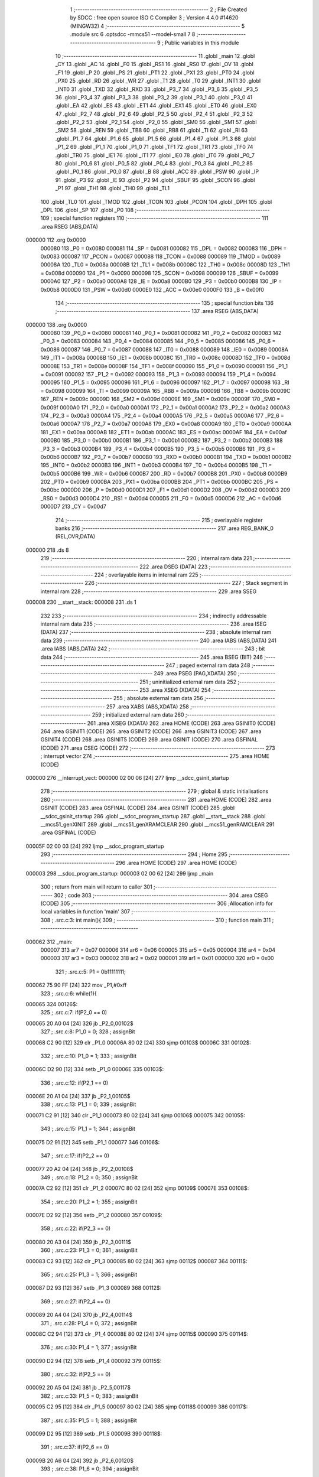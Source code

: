                                       1 ;--------------------------------------------------------
                                      2 ; File Created by SDCC : free open source ISO C Compiler 
                                      3 ; Version 4.4.0 #14620 (MINGW32)
                                      4 ;--------------------------------------------------------
                                      5 	.module src
                                      6 	.optsdcc -mmcs51 --model-small
                                      7 	
                                      8 ;--------------------------------------------------------
                                      9 ; Public variables in this module
                                     10 ;--------------------------------------------------------
                                     11 	.globl _main
                                     12 	.globl _CY
                                     13 	.globl _AC
                                     14 	.globl _F0
                                     15 	.globl _RS1
                                     16 	.globl _RS0
                                     17 	.globl _OV
                                     18 	.globl _F1
                                     19 	.globl _P
                                     20 	.globl _PS
                                     21 	.globl _PT1
                                     22 	.globl _PX1
                                     23 	.globl _PT0
                                     24 	.globl _PX0
                                     25 	.globl _RD
                                     26 	.globl _WR
                                     27 	.globl _T1
                                     28 	.globl _T0
                                     29 	.globl _INT1
                                     30 	.globl _INT0
                                     31 	.globl _TXD
                                     32 	.globl _RXD
                                     33 	.globl _P3_7
                                     34 	.globl _P3_6
                                     35 	.globl _P3_5
                                     36 	.globl _P3_4
                                     37 	.globl _P3_3
                                     38 	.globl _P3_2
                                     39 	.globl _P3_1
                                     40 	.globl _P3_0
                                     41 	.globl _EA
                                     42 	.globl _ES
                                     43 	.globl _ET1
                                     44 	.globl _EX1
                                     45 	.globl _ET0
                                     46 	.globl _EX0
                                     47 	.globl _P2_7
                                     48 	.globl _P2_6
                                     49 	.globl _P2_5
                                     50 	.globl _P2_4
                                     51 	.globl _P2_3
                                     52 	.globl _P2_2
                                     53 	.globl _P2_1
                                     54 	.globl _P2_0
                                     55 	.globl _SM0
                                     56 	.globl _SM1
                                     57 	.globl _SM2
                                     58 	.globl _REN
                                     59 	.globl _TB8
                                     60 	.globl _RB8
                                     61 	.globl _TI
                                     62 	.globl _RI
                                     63 	.globl _P1_7
                                     64 	.globl _P1_6
                                     65 	.globl _P1_5
                                     66 	.globl _P1_4
                                     67 	.globl _P1_3
                                     68 	.globl _P1_2
                                     69 	.globl _P1_1
                                     70 	.globl _P1_0
                                     71 	.globl _TF1
                                     72 	.globl _TR1
                                     73 	.globl _TF0
                                     74 	.globl _TR0
                                     75 	.globl _IE1
                                     76 	.globl _IT1
                                     77 	.globl _IE0
                                     78 	.globl _IT0
                                     79 	.globl _P0_7
                                     80 	.globl _P0_6
                                     81 	.globl _P0_5
                                     82 	.globl _P0_4
                                     83 	.globl _P0_3
                                     84 	.globl _P0_2
                                     85 	.globl _P0_1
                                     86 	.globl _P0_0
                                     87 	.globl _B
                                     88 	.globl _ACC
                                     89 	.globl _PSW
                                     90 	.globl _IP
                                     91 	.globl _P3
                                     92 	.globl _IE
                                     93 	.globl _P2
                                     94 	.globl _SBUF
                                     95 	.globl _SCON
                                     96 	.globl _P1
                                     97 	.globl _TH1
                                     98 	.globl _TH0
                                     99 	.globl _TL1
                                    100 	.globl _TL0
                                    101 	.globl _TMOD
                                    102 	.globl _TCON
                                    103 	.globl _PCON
                                    104 	.globl _DPH
                                    105 	.globl _DPL
                                    106 	.globl _SP
                                    107 	.globl _P0
                                    108 ;--------------------------------------------------------
                                    109 ; special function registers
                                    110 ;--------------------------------------------------------
                                    111 	.area RSEG    (ABS,DATA)
      000000                        112 	.org 0x0000
                           000080   113 _P0	=	0x0080
                           000081   114 _SP	=	0x0081
                           000082   115 _DPL	=	0x0082
                           000083   116 _DPH	=	0x0083
                           000087   117 _PCON	=	0x0087
                           000088   118 _TCON	=	0x0088
                           000089   119 _TMOD	=	0x0089
                           00008A   120 _TL0	=	0x008a
                           00008B   121 _TL1	=	0x008b
                           00008C   122 _TH0	=	0x008c
                           00008D   123 _TH1	=	0x008d
                           000090   124 _P1	=	0x0090
                           000098   125 _SCON	=	0x0098
                           000099   126 _SBUF	=	0x0099
                           0000A0   127 _P2	=	0x00a0
                           0000A8   128 _IE	=	0x00a8
                           0000B0   129 _P3	=	0x00b0
                           0000B8   130 _IP	=	0x00b8
                           0000D0   131 _PSW	=	0x00d0
                           0000E0   132 _ACC	=	0x00e0
                           0000F0   133 _B	=	0x00f0
                                    134 ;--------------------------------------------------------
                                    135 ; special function bits
                                    136 ;--------------------------------------------------------
                                    137 	.area RSEG    (ABS,DATA)
      000000                        138 	.org 0x0000
                           000080   139 _P0_0	=	0x0080
                           000081   140 _P0_1	=	0x0081
                           000082   141 _P0_2	=	0x0082
                           000083   142 _P0_3	=	0x0083
                           000084   143 _P0_4	=	0x0084
                           000085   144 _P0_5	=	0x0085
                           000086   145 _P0_6	=	0x0086
                           000087   146 _P0_7	=	0x0087
                           000088   147 _IT0	=	0x0088
                           000089   148 _IE0	=	0x0089
                           00008A   149 _IT1	=	0x008a
                           00008B   150 _IE1	=	0x008b
                           00008C   151 _TR0	=	0x008c
                           00008D   152 _TF0	=	0x008d
                           00008E   153 _TR1	=	0x008e
                           00008F   154 _TF1	=	0x008f
                           000090   155 _P1_0	=	0x0090
                           000091   156 _P1_1	=	0x0091
                           000092   157 _P1_2	=	0x0092
                           000093   158 _P1_3	=	0x0093
                           000094   159 _P1_4	=	0x0094
                           000095   160 _P1_5	=	0x0095
                           000096   161 _P1_6	=	0x0096
                           000097   162 _P1_7	=	0x0097
                           000098   163 _RI	=	0x0098
                           000099   164 _TI	=	0x0099
                           00009A   165 _RB8	=	0x009a
                           00009B   166 _TB8	=	0x009b
                           00009C   167 _REN	=	0x009c
                           00009D   168 _SM2	=	0x009d
                           00009E   169 _SM1	=	0x009e
                           00009F   170 _SM0	=	0x009f
                           0000A0   171 _P2_0	=	0x00a0
                           0000A1   172 _P2_1	=	0x00a1
                           0000A2   173 _P2_2	=	0x00a2
                           0000A3   174 _P2_3	=	0x00a3
                           0000A4   175 _P2_4	=	0x00a4
                           0000A5   176 _P2_5	=	0x00a5
                           0000A6   177 _P2_6	=	0x00a6
                           0000A7   178 _P2_7	=	0x00a7
                           0000A8   179 _EX0	=	0x00a8
                           0000A9   180 _ET0	=	0x00a9
                           0000AA   181 _EX1	=	0x00aa
                           0000AB   182 _ET1	=	0x00ab
                           0000AC   183 _ES	=	0x00ac
                           0000AF   184 _EA	=	0x00af
                           0000B0   185 _P3_0	=	0x00b0
                           0000B1   186 _P3_1	=	0x00b1
                           0000B2   187 _P3_2	=	0x00b2
                           0000B3   188 _P3_3	=	0x00b3
                           0000B4   189 _P3_4	=	0x00b4
                           0000B5   190 _P3_5	=	0x00b5
                           0000B6   191 _P3_6	=	0x00b6
                           0000B7   192 _P3_7	=	0x00b7
                           0000B0   193 _RXD	=	0x00b0
                           0000B1   194 _TXD	=	0x00b1
                           0000B2   195 _INT0	=	0x00b2
                           0000B3   196 _INT1	=	0x00b3
                           0000B4   197 _T0	=	0x00b4
                           0000B5   198 _T1	=	0x00b5
                           0000B6   199 _WR	=	0x00b6
                           0000B7   200 _RD	=	0x00b7
                           0000B8   201 _PX0	=	0x00b8
                           0000B9   202 _PT0	=	0x00b9
                           0000BA   203 _PX1	=	0x00ba
                           0000BB   204 _PT1	=	0x00bb
                           0000BC   205 _PS	=	0x00bc
                           0000D0   206 _P	=	0x00d0
                           0000D1   207 _F1	=	0x00d1
                           0000D2   208 _OV	=	0x00d2
                           0000D3   209 _RS0	=	0x00d3
                           0000D4   210 _RS1	=	0x00d4
                           0000D5   211 _F0	=	0x00d5
                           0000D6   212 _AC	=	0x00d6
                           0000D7   213 _CY	=	0x00d7
                                    214 ;--------------------------------------------------------
                                    215 ; overlayable register banks
                                    216 ;--------------------------------------------------------
                                    217 	.area REG_BANK_0	(REL,OVR,DATA)
      000000                        218 	.ds 8
                                    219 ;--------------------------------------------------------
                                    220 ; internal ram data
                                    221 ;--------------------------------------------------------
                                    222 	.area DSEG    (DATA)
                                    223 ;--------------------------------------------------------
                                    224 ; overlayable items in internal ram
                                    225 ;--------------------------------------------------------
                                    226 ;--------------------------------------------------------
                                    227 ; Stack segment in internal ram
                                    228 ;--------------------------------------------------------
                                    229 	.area SSEG
      000008                        230 __start__stack:
      000008                        231 	.ds	1
                                    232 
                                    233 ;--------------------------------------------------------
                                    234 ; indirectly addressable internal ram data
                                    235 ;--------------------------------------------------------
                                    236 	.area ISEG    (DATA)
                                    237 ;--------------------------------------------------------
                                    238 ; absolute internal ram data
                                    239 ;--------------------------------------------------------
                                    240 	.area IABS    (ABS,DATA)
                                    241 	.area IABS    (ABS,DATA)
                                    242 ;--------------------------------------------------------
                                    243 ; bit data
                                    244 ;--------------------------------------------------------
                                    245 	.area BSEG    (BIT)
                                    246 ;--------------------------------------------------------
                                    247 ; paged external ram data
                                    248 ;--------------------------------------------------------
                                    249 	.area PSEG    (PAG,XDATA)
                                    250 ;--------------------------------------------------------
                                    251 ; uninitialized external ram data
                                    252 ;--------------------------------------------------------
                                    253 	.area XSEG    (XDATA)
                                    254 ;--------------------------------------------------------
                                    255 ; absolute external ram data
                                    256 ;--------------------------------------------------------
                                    257 	.area XABS    (ABS,XDATA)
                                    258 ;--------------------------------------------------------
                                    259 ; initialized external ram data
                                    260 ;--------------------------------------------------------
                                    261 	.area XISEG   (XDATA)
                                    262 	.area HOME    (CODE)
                                    263 	.area GSINIT0 (CODE)
                                    264 	.area GSINIT1 (CODE)
                                    265 	.area GSINIT2 (CODE)
                                    266 	.area GSINIT3 (CODE)
                                    267 	.area GSINIT4 (CODE)
                                    268 	.area GSINIT5 (CODE)
                                    269 	.area GSINIT  (CODE)
                                    270 	.area GSFINAL (CODE)
                                    271 	.area CSEG    (CODE)
                                    272 ;--------------------------------------------------------
                                    273 ; interrupt vector
                                    274 ;--------------------------------------------------------
                                    275 	.area HOME    (CODE)
      000000                        276 __interrupt_vect:
      000000 02 00 06         [24]  277 	ljmp	__sdcc_gsinit_startup
                                    278 ;--------------------------------------------------------
                                    279 ; global & static initialisations
                                    280 ;--------------------------------------------------------
                                    281 	.area HOME    (CODE)
                                    282 	.area GSINIT  (CODE)
                                    283 	.area GSFINAL (CODE)
                                    284 	.area GSINIT  (CODE)
                                    285 	.globl __sdcc_gsinit_startup
                                    286 	.globl __sdcc_program_startup
                                    287 	.globl __start__stack
                                    288 	.globl __mcs51_genXINIT
                                    289 	.globl __mcs51_genXRAMCLEAR
                                    290 	.globl __mcs51_genRAMCLEAR
                                    291 	.area GSFINAL (CODE)
      00005F 02 00 03         [24]  292 	ljmp	__sdcc_program_startup
                                    293 ;--------------------------------------------------------
                                    294 ; Home
                                    295 ;--------------------------------------------------------
                                    296 	.area HOME    (CODE)
                                    297 	.area HOME    (CODE)
      000003                        298 __sdcc_program_startup:
      000003 02 00 62         [24]  299 	ljmp	_main
                                    300 ;	return from main will return to caller
                                    301 ;--------------------------------------------------------
                                    302 ; code
                                    303 ;--------------------------------------------------------
                                    304 	.area CSEG    (CODE)
                                    305 ;------------------------------------------------------------
                                    306 ;Allocation info for local variables in function 'main'
                                    307 ;------------------------------------------------------------
                                    308 ;	.\src.c:3: int main(){
                                    309 ;	-----------------------------------------
                                    310 ;	 function main
                                    311 ;	-----------------------------------------
      000062                        312 _main:
                           000007   313 	ar7 = 0x07
                           000006   314 	ar6 = 0x06
                           000005   315 	ar5 = 0x05
                           000004   316 	ar4 = 0x04
                           000003   317 	ar3 = 0x03
                           000002   318 	ar2 = 0x02
                           000001   319 	ar1 = 0x01
                           000000   320 	ar0 = 0x00
                                    321 ;	.\src.c:5: P1 = 0b11111111;
      000062 75 90 FF         [24]  322 	mov	_P1,#0xff
                                    323 ;	.\src.c:6: while(1){
      000065                        324 00126$:
                                    325 ;	.\src.c:7: if(P2_0 == 0)
      000065 20 A0 04         [24]  326 	jb	_P2_0,00102$
                                    327 ;	.\src.c:8: P1_0 = 0;
                                    328 ;	assignBit
      000068 C2 90            [12]  329 	clr	_P1_0
      00006A 80 02            [24]  330 	sjmp	00103$
      00006C                        331 00102$:
                                    332 ;	.\src.c:10: P1_0 = 1;
                                    333 ;	assignBit
      00006C D2 90            [12]  334 	setb	_P1_0
      00006E                        335 00103$:
                                    336 ;	.\src.c:12: if(P2_1 == 0)
      00006E 20 A1 04         [24]  337 	jb	_P2_1,00105$
                                    338 ;	.\src.c:13: P1_1 = 0;
                                    339 ;	assignBit
      000071 C2 91            [12]  340 	clr	_P1_1
      000073 80 02            [24]  341 	sjmp	00106$
      000075                        342 00105$:
                                    343 ;	.\src.c:15: P1_1 = 1;
                                    344 ;	assignBit
      000075 D2 91            [12]  345 	setb	_P1_1
      000077                        346 00106$:
                                    347 ;	.\src.c:17: if(P2_2 == 0)
      000077 20 A2 04         [24]  348 	jb	_P2_2,00108$
                                    349 ;	.\src.c:18: P1_2 = 0;
                                    350 ;	assignBit
      00007A C2 92            [12]  351 	clr	_P1_2
      00007C 80 02            [24]  352 	sjmp	00109$
      00007E                        353 00108$:
                                    354 ;	.\src.c:20: P1_2 = 1;
                                    355 ;	assignBit
      00007E D2 92            [12]  356 	setb	_P1_2
      000080                        357 00109$:
                                    358 ;	.\src.c:22: if(P2_3 == 0)
      000080 20 A3 04         [24]  359 	jb	_P2_3,00111$
                                    360 ;	.\src.c:23: P1_3 = 0;
                                    361 ;	assignBit
      000083 C2 93            [12]  362 	clr	_P1_3
      000085 80 02            [24]  363 	sjmp	00112$
      000087                        364 00111$:
                                    365 ;	.\src.c:25: P1_3 = 1;
                                    366 ;	assignBit
      000087 D2 93            [12]  367 	setb	_P1_3
      000089                        368 00112$:
                                    369 ;	.\src.c:27: if(P2_4 == 0)
      000089 20 A4 04         [24]  370 	jb	_P2_4,00114$
                                    371 ;	.\src.c:28: P1_4 = 0;
                                    372 ;	assignBit
      00008C C2 94            [12]  373 	clr	_P1_4
      00008E 80 02            [24]  374 	sjmp	00115$
      000090                        375 00114$:
                                    376 ;	.\src.c:30: P1_4 = 1;
                                    377 ;	assignBit
      000090 D2 94            [12]  378 	setb	_P1_4
      000092                        379 00115$:
                                    380 ;	.\src.c:32: if(P2_5 == 0)
      000092 20 A5 04         [24]  381 	jb	_P2_5,00117$
                                    382 ;	.\src.c:33: P1_5 = 0;
                                    383 ;	assignBit
      000095 C2 95            [12]  384 	clr	_P1_5
      000097 80 02            [24]  385 	sjmp	00118$
      000099                        386 00117$:
                                    387 ;	.\src.c:35: P1_5 = 1;
                                    388 ;	assignBit
      000099 D2 95            [12]  389 	setb	_P1_5
      00009B                        390 00118$:
                                    391 ;	.\src.c:37: if(P2_6 == 0)
      00009B 20 A6 04         [24]  392 	jb	_P2_6,00120$
                                    393 ;	.\src.c:38: P1_6 = 0;
                                    394 ;	assignBit
      00009E C2 96            [12]  395 	clr	_P1_6
      0000A0 80 02            [24]  396 	sjmp	00121$
      0000A2                        397 00120$:
                                    398 ;	.\src.c:40: P1_6 = 1;
                                    399 ;	assignBit
      0000A2 D2 96            [12]  400 	setb	_P1_6
      0000A4                        401 00121$:
                                    402 ;	.\src.c:42: if(P2_7 == 0)
      0000A4 20 A7 04         [24]  403 	jb	_P2_7,00123$
                                    404 ;	.\src.c:43: P1_7 = 0;
                                    405 ;	assignBit
      0000A7 C2 97            [12]  406 	clr	_P1_7
      0000A9 80 BA            [24]  407 	sjmp	00126$
      0000AB                        408 00123$:
                                    409 ;	.\src.c:45: P1_7 = 1;
                                    410 ;	assignBit
      0000AB D2 97            [12]  411 	setb	_P1_7
                                    412 ;	.\src.c:48: }
      0000AD 80 B6            [24]  413 	sjmp	00126$
                                    414 	.area CSEG    (CODE)
                                    415 	.area CONST   (CODE)
                                    416 	.area XINIT   (CODE)
                                    417 	.area CABS    (ABS,CODE)
